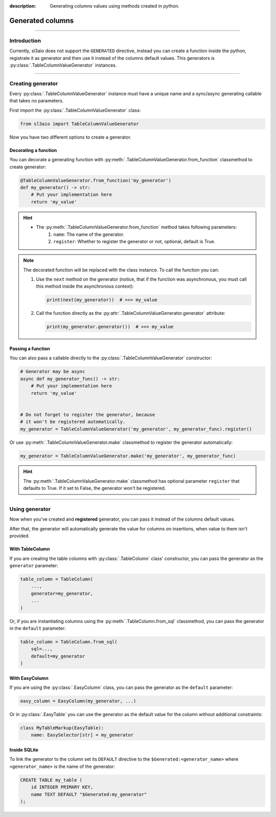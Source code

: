 :description: Generating columns values using methods created in python.

Generated columns
=================

.. rst-class:: lead

    Generate column values with python methods instead of using static default values.

----

Introduction
------------
Currently, sl3aio does not support the ``GENERATED`` directive, instead you can create a function inside the
python, registrate it as generator and then use it instead of the columns default values. This generators is
:py:class:`.TableColumnValueGenerator` instances.

----

Creating generator
------------------
Every :py:class:`.TableColumnValueGenerator` instance must have a unique name and a sync/async generating
callable that takes no parameters. 

First import the :py:class:`.TableColumnValueGenerator` class:

.. code-block:: python

    from sl3aio import TableColumnValueGenerator

Now you have two different options to create a generator.

Decorating a function
~~~~~~~~~~~~~~~~~~~~~
You can decorate a generating function with :py:meth:`.TableColumnValueGenerator.from_function` classmethod
to create generator:

.. code-block:: python

    @TableColumnValueGenerator.from_function('my_generator')
    def my_generator() -> str:
        # Put your implementation here
        return 'my_value'

.. Hint::
    :class: dropdown

    - The :py:meth:`.TableColumnValueGenerator.from_function` method takes following parameters:
        1. ``name``: The name of the generator.
        2. ``register``: Whether to register the generator or not, optional, default is True.

.. Note::
    The decorated function will be replaced with the class instance. To call the function you can:

    1. Use the ``next`` method on the generator (notice, that if the function was asynchronous, you must call
       this method inside the asynchronous context):

       .. code-block:: python

           print(next(my_generator))  # >>> my_value

    2. Call the function directly as the :py:attr:`.TableColumnValueGenerator.generator` attribute:

       .. code-block:: python

           print(my_generator.generator())  # >>> my_value

Passing a function
~~~~~~~~~~~~~~~~~~
You can also pass a callable directly to the :py:class:`.TableColumnValueGenerator` constructor:

.. code-block:: python

    # Generator may be async
    async def my_generator_func() -> str:
        # Put your implementation here
        return 'my_value'


    # Do not forget to register the generator, because
    # it won't be registered automatically.
    my_generator = TableColumnValueGenerator('my_generator', my_generator_func).register()

Or use :py:meth:`.TableColumnValueGenerator.make` classmethod to register the generator automatically:

.. code-block:: python

    my_generator = TableColumnValueGenerator.make('my_generator', my_generator_func)

.. Hint::
    :class: dropdown

    The :py:meth:`.TableColumnValueGenerator.make` classmethod has optional parameter ``register`` that
    defaults to True. If it set to False, the generator won't be registered.

----

Using generator
---------------
Now when you've created and **registered** generator, you can pass it instead of the columns default values.

After that, the generator will automatically generate the value for columns on insertions, when value to
them isn't provided.

With TableColumn
~~~~~~~~~~~~~~~~
If you are creating the table columns with :py:class:`.TableColumn` class' constructor, you can pass the
generator as the ``generator`` parameter:

.. code-block:: python

    table_column = TableColumn(
        ...,
        generator=my_generator,
        ...
    )

Or, if you are instantiating columns using the :py:meth:`.TableColumn.from_sql` classmethod, you can pass
the generator in the ``default`` parameter:

.. code-block:: python

    table_column = TableColumn.from_sql(
        sql=...,
        default=my_generator
    )

With EasyColumn
~~~~~~~~~~~~~~~
If you are using the :py:class:`.EasyColumn` class, you can pass the generator as the ``default`` parameter:

.. code-block:: python

    easy_column = EasyColumn(my_generator, ...)

Or in :py:class:`.EasyTable` you can use the generator as the default value for the column without additional
constraints:

.. code-block:: python

    class MyTableMarkup(EasyTable):
        name: EasySelector[str] = my_generator

Inside SQLite
~~~~~~~~~~~~~
To link the generator to the column set its ``DEFAULT`` directive to the ``$Generated:<generator_name>`` where
``<generator_name>`` is the name of the generator:

.. code-block:: sql

    CREATE TABLE my_table (
        id INTEGER PRIMARY KEY,
        name TEXT DEFAULT "$Generated:my_generator"
    );
